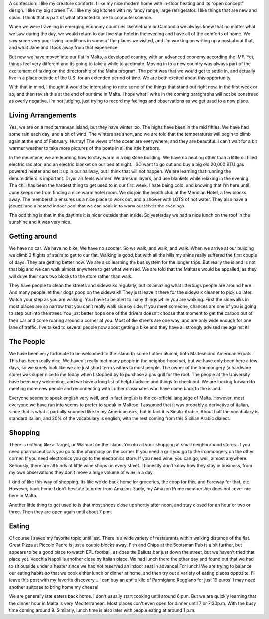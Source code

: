 .. title: Acclimating
.. date: 01-30-2015
.. slug: Acclimating
.. tags: Travel,Malta
.. link: 
.. description: Moving in for five months is much different than being a tourist.


A confession:  I like my creature comforts.  I like my nice modern home with in-floor heating and its “open concept” design.  I like my big screen TV.  I like my big kitchen with my fancy range, large refrigerator.  I like things that are new and clean.  I think that is part of what attracted to me to computer science.

When we were traveling in emerging economy countries like Vietnam or Cambodia we always knew that no matter what we saw during the day,  we would return to our five star hotel in the evening and have all of the comforts of home.   We saw some very poor living conditions in some of the places we visited, and I’m working on writing up a post about that, and what Jane and I took away from that experience.

But now we have moved into our flat in Malta, a developed country, with an advanced economy according the IMF. Yet, things feel very different and its going to take a while to acclimate.  Moving in to a new country was always part of the excitement of taking on the directorship of the Malta program. The point was that we would get to settle in, and actually live in a place outside of the U.S. for an extended period of time.  We are both excited about this opportunity.

With that in mind, I thought it would be interesting to note some of the things that stand out right now, in the first week or so, and then revisit this at the end of our time in Malta.  I hope what I write in the coming paragraphs will not be construed as overly negative.  I’m not judging, just trying to record my feelings and observations as we get used to a new place.

Living Arrangements
-------------------

Yes, we are on a mediterranean island, but they have winter too.  The highs have been in the mid fifties. We have had some rain each day, and a bit of wind.  The winters are short, and we are told that the temperatures will begin to climb again at the end of February.  Hurray!  The views of the ocean are everywhere, and they are beautiful.  I can’t wait for a bit warmer weather to take more pictures of the boats in all the little harbors.

.. image:: /images/Malta/first_impressions_1.jpg

In the meantime, we are learning how to stay warm in a big stone building. We have no heating other than a little oil filled electric radiator, and an electric blanket on our bed at night.  I SO want to go out and buy a big old 20,000 BTU gas powered heater and set it up in our hallway, but I think that will not happen.  We are learning that running the dehumidifiers is important.  Dryer air feels warmer.  We dress in layers, and use blankets while relaxing in the evening.  The chill has been the hardest thing to get used to in our first week.  I hate being cold, and knowing that I’m here until June keeps me from finding a nice warm hotel room.  We did join the health club at the Meridian Hotel, a few blocks away. The membership ensures us a nice place to work out, and a shower with LOTS of hot water.  They also have a jacuzzi and a heated indoor pool that we can soak in to warm ourselves the evenings.

The odd thing is that in the daytime it is nicer outside than inside.  So yesterday we had a nice lunch on the roof in the sunshine and it was very nice.  

.. image:: /images/Malta/first_impressions_2.jpg

Getting around
--------------

We have no car.  We have no bike.  We have no scooter.  So we walk, and walk, and walk.  When we arrive at our building we climb 3 flights of stairs to get to our flat.  Walking is good, but with all the hills my shins really suffered the first couple of days.  They are getting better now.  We are also learning the bus system for the longer trips.  But really the island is not that big and we can walk almost anywhere to get what we need.  We are told that the Maltese would be appalled, as they will drive their cars two blocks to the store rather than walk.

They have people to clean the streets and sidewalks regularly, but its amazing what litterbugs people are around here.  And many people let their dogs poop on the sidewalk!! They just leave it there for the sidewalk cleaner to pick up later.  Watch your step as you are walking.  You have to be alert to many things while you are walking.  First the sidewalks in most places are so narrow that you can’t really walk side by side.  If you meet someone, chances are one of you is going to step out into the street.  You just better hope one of the drivers doesn’t choose that moment to get the carbon out of their car and come roaring around a corner at you.  Most of the streets are one way, and are only wide enough for one lane of traffic.  I’ve talked to several people now about getting a bike and they have all strongly advised me against it!

.. image:: /images/Malta/first_impressions_3.jpg

The People
----------

We have been very fortunate to be welcomed to the island by some Luther alumni, both Maltese and American expats.  This has been really nice.  We haven’t really met many people in the neighborhood yet, but we have only been here a few days, so we surely look like we are just short term visitors to most people.  The owner of the Ironmongery (a hardware store) was super nice to me today when I stopped by to purchase a gas grill for the roof.  The people at the University have been very welcoming, and we have a long list of helpful advice and things to check out.  We are looking forward to meeting more new people and reconnecting with Luther classmates who have come back to the island.

Everyone seems to speak english very well, and in fact english is the co-official language of Malta.  However, most everyone we have run into seems to prefer to speak in Maltese.  I assumed that it was probably a derivative of italian, since that is what it partially sounded like to my American ears, but in fact it is Siculo-Arabic.  About half the vocabulary is standard italian, and 20% of the vocabulary is english, with the rest coming from this Sicilian Arabic dialect. 

Shopping
--------

There is nothing like a Target, or Walmart on the island.  You do all your shopping at small neighborhood stores.  If you need pharmaceuticals you go to the pharmacy on the corner.  If  you need a grill you go to the ironmongery on the other corner.  If you need electronics you go to the electronics store.  If you need wine, you can go, well, almost anywhere.  Seriously, there are all kinds of little wine shops on every street.  I honestly don’t know how they stay in business, from my own observations they don’t move a huge volume of wine in a day.

I kind of like this way of shopping.  Its like we do back home for groceries, the coop for this, and Fareway for that, etc. However, back home I don’t hesitate to order from Amazon.  Sadly, my Amazon Prime  membership does not cover me here in Malta.

Another little thing to get used to is that most shops close up shortly after noon, and stay closed for an hour or two or three.  Then they are open again until about 7 p.m.  

Eating
------

Of course I saved my favorite topic until last.  There is a wide variety of restaurants within walking distance of the flat.  Great Pizza at Piccolo Padre is just a couple blocks away.  Fish and Chips at the Scotsman Pub is a bit further, but appears to be a good place to watch EPL football, as does the Balluta bar just down the street, but we haven't tried that place yet.  Vecchia Napoli is another close by Italian place.  We had lunch there the other day and found out that we had to sit outside under a heater since we had not reserved an indoor seat in advance!  For lunch!  We are trying to balance our eating habits so that we cook either lunch or dinner at home, and then try out a variety of eating places opposite.   I'll leave this post with my favorite discovery...  I can buy an entire kilo of Parmigiano Reggiano for just 19 euros!  I may need another suitcase to bring home my cheese!

We are generally late eaters back home.  I don't usually start cooking until around 6 p.m. But we are quickly learning that the dinner hour in Malta is very Mediterranean.  Most places don't even open for dinner until 7 or 7:30p.m.  With the busy time coming around 9.  Similarly, lunch time is also later with people eating at around 1 p.m.
